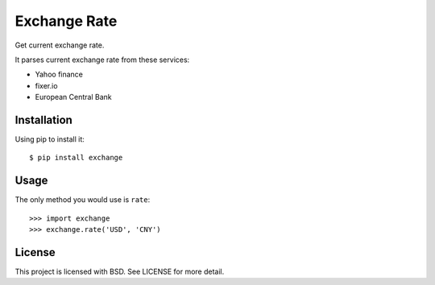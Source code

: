 Exchange Rate
=============

Get current exchange rate.

It parses current exchange rate from these services:

* Yahoo finance
* fixer.io
* European Central Bank

Installation
------------

Using pip to install it::

    $ pip install exchange

Usage
-----

The only method you would use is ``rate``::

    >>> import exchange
    >>> exchange.rate('USD', 'CNY')

License
-------

This project is licensed with BSD. See LICENSE for more detail.


